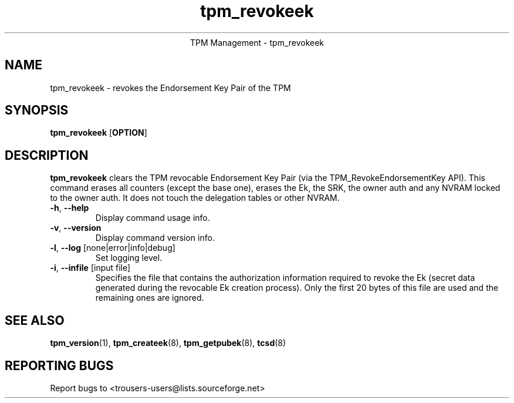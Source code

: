 .\" Copyright (C) 2007 International Business Machines Corporation
.\"
.de Sh \" Subsection
.br
.if t .Sp
.ne 5
.PP
\fB\\$1\fR
.PP
..
.de Sp \" Vertical space (when we can't use .PP)
.if t .sp .5v
.if n .sp
..
.de Ip \" List item
.br
.ie \\n(.$>=3 .ne \\$3
.el .ne 3
.IP "\\$1" \\$2
..
.TH "tpm_revokeek" 8 "2007-10-22"  "TPM Management"
.ce 1
TPM Management - tpm_revokeek 
.SH NAME
tpm_revokeek \- revokes the Endorsement Key Pair of the TPM
.SH "SYNOPSIS"
.ad l
.hy 0
.B tpm_revokeek
.RB [ OPTION ]

.SH "DESCRIPTION"
.PP
\fBtpm_revokeek\fR clears the TPM revocable Endorsement Key Pair   
(via the TPM_RevokeEndorsementKey API). This command erases all counters (except the base one), erases the
Ek, the SRK, the owner auth and any NVRAM locked to the owner auth. It does not
touch the delegation tables or other NVRAM. 

.TP
\fB\-h\fR, \fB\-\-help\fR
Display command usage info.
.TP
\fB-v\fR, \fB\-\-version\fR
Display command version info.
.TP
\fB-l\fR, \fB\-\-log\fR [none|error|info|debug]
Set logging level.
\.TP
\fB-i\fR, \fB\-\-infile\fR [input file]
Specifies the file that contains the authorization information required to revoke the Ek (secret data generated during the revocable Ek creation process). Only the first 20 bytes of this file are used and the remaining ones are ignored.

.SH "SEE ALSO"
.PP
\fBtpm_version\fR(1), \fBtpm_createek\fR(8), \fBtpm_getpubek\fR(8), \fBtcsd\fR(8)

.SH "REPORTING BUGS"
Report bugs to <trousers-users@lists.sourceforge.net>
